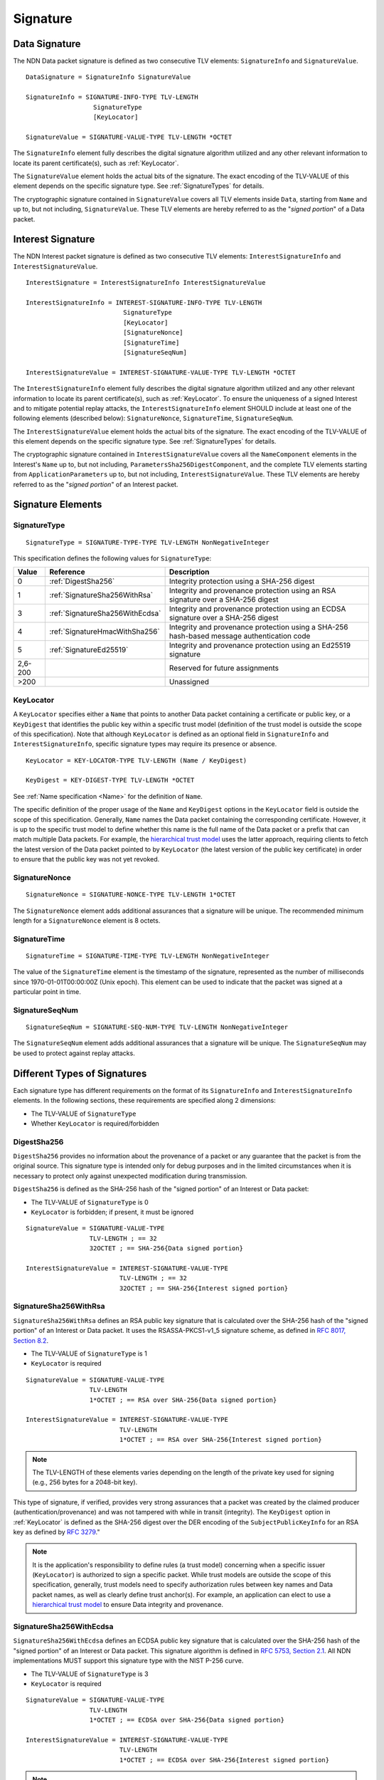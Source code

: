 Signature
=========

.. _DataSignature:

Data Signature
--------------

The NDN Data packet signature is defined as two consecutive TLV elements: ``SignatureInfo`` and ``SignatureValue``.

::

    DataSignature = SignatureInfo SignatureValue

    SignatureInfo = SIGNATURE-INFO-TYPE TLV-LENGTH
                      SignatureType
                      [KeyLocator]

    SignatureValue = SIGNATURE-VALUE-TYPE TLV-LENGTH *OCTET

The ``SignatureInfo`` element fully describes the digital signature algorithm utilized and any other relevant information to locate its parent certificate(s), such as :ref:`KeyLocator`.

The ``SignatureValue`` element holds the actual bits of the signature. The exact encoding of the TLV-VALUE of this element depends on the specific signature type. See :ref:`SignatureTypes` for details.

The cryptographic signature contained in ``SignatureValue`` covers all TLV elements inside ``Data``, starting from ``Name`` and up to, but not including, ``SignatureValue``.
These TLV elements are hereby referred to as the "*signed portion*" of a Data packet.


.. _InterestSignature:

Interest Signature
------------------

The NDN Interest packet signature is defined as two consecutive TLV elements: ``InterestSignatureInfo`` and ``InterestSignatureValue``.

::

    InterestSignature = InterestSignatureInfo InterestSignatureValue

    InterestSignatureInfo = INTEREST-SIGNATURE-INFO-TYPE TLV-LENGTH
                              SignatureType
                              [KeyLocator]
                              [SignatureNonce]
                              [SignatureTime]
                              [SignatureSeqNum]

    InterestSignatureValue = INTEREST-SIGNATURE-VALUE-TYPE TLV-LENGTH *OCTET

The ``InterestSignatureInfo`` element fully describes the digital signature algorithm utilized and any other relevant information to locate its parent certificate(s), such as :ref:`KeyLocator`.
To ensure the uniqueness of a signed Interest and to mitigate potential replay attacks, the ``InterestSignatureInfo`` element SHOULD include at least one of the following elements (described below): ``SignatureNonce``, ``SignatureTime``, ``SignatureSeqNum``.

The ``InterestSignatureValue`` element holds the actual bits of the signature. The exact encoding of the TLV-VALUE of this element depends on the specific signature type. See :ref:`SignatureTypes` for details.

The cryptographic signature contained in ``InterestSignatureValue`` covers all the ``NameComponent`` elements in the Interest's ``Name`` up to, but not including, ``ParametersSha256DigestComponent``, and the complete TLV elements starting from ``ApplicationParameters`` up to, but not including, ``InterestSignatureValue``.
These TLV elements are hereby referred to as the "*signed portion*" of an Interest packet.


Signature Elements
------------------

SignatureType
^^^^^^^^^^^^^

::

    SignatureType = SIGNATURE-TYPE-TYPE TLV-LENGTH NonNegativeInteger

This specification defines the following values for ``SignatureType``:

+---------+----------------------------------------+-------------------------------------------------+
| Value   | Reference                              | Description                                     |
+=========+========================================+=================================================+
| 0       | :ref:`DigestSha256`                    | Integrity protection using a SHA-256 digest     |
+---------+----------------------------------------+-------------------------------------------------+
| 1       | :ref:`SignatureSha256WithRsa`          | Integrity and provenance protection using       |
|         |                                        | an RSA signature over a SHA-256 digest          |
+---------+----------------------------------------+-------------------------------------------------+
| 3       | :ref:`SignatureSha256WithEcdsa`        | Integrity and provenance protection using       |
|         |                                        | an ECDSA signature over a SHA-256 digest        |
+---------+----------------------------------------+-------------------------------------------------+
| 4       | :ref:`SignatureHmacWithSha256`         | Integrity and provenance protection using       |
|         |                                        | a SHA-256 hash-based message authentication code|
+---------+----------------------------------------+-------------------------------------------------+
| 5       | :ref:`SignatureEd25519`                | Integrity and provenance protection using       |
|         |                                        | an Ed25519 signature                            |
+---------+----------------------------------------+-------------------------------------------------+
| 2,6-200 |                                        | Reserved for future assignments                 |
+---------+----------------------------------------+-------------------------------------------------+
| >200    |                                        | Unassigned                                      |
+---------+----------------------------------------+-------------------------------------------------+

.. _KeyLocator:

KeyLocator
^^^^^^^^^^

A ``KeyLocator`` specifies either a ``Name`` that points to another Data packet containing a certificate or public key, or a ``KeyDigest`` that identifies the public key within a specific trust model (definition of the trust model is outside the scope of this specification).
Note that although ``KeyLocator`` is defined as an optional field in ``SignatureInfo`` and ``InterestSignatureInfo``, specific signature types may require its presence or absence.

::

    KeyLocator = KEY-LOCATOR-TYPE TLV-LENGTH (Name / KeyDigest)

    KeyDigest = KEY-DIGEST-TYPE TLV-LENGTH *OCTET

See :ref:`Name specification <Name>` for the definition of ``Name``.

The specific definition of the proper usage of the ``Name`` and ``KeyDigest`` options in the ``KeyLocator`` field is outside the scope of this specification.
Generally, ``Name`` names the Data packet containing the corresponding certificate.
However, it is up to the specific trust model to define whether this name is the full name of the Data packet or a prefix that can match multiple Data packets.
For example, the `hierarchical trust model`_ uses the latter approach, requiring clients to fetch the latest version of the Data packet pointed to by ``KeyLocator`` (the latest version of the public key certificate) in order to ensure that the public key was not yet revoked.

SignatureNonce
^^^^^^^^^^^^^^

::

    SignatureNonce = SIGNATURE-NONCE-TYPE TLV-LENGTH 1*OCTET

The ``SignatureNonce`` element adds additional assurances that a signature will be unique.
The recommended minimum length for a ``SignatureNonce`` element is 8 octets.

SignatureTime
^^^^^^^^^^^^^

::

    SignatureTime = SIGNATURE-TIME-TYPE TLV-LENGTH NonNegativeInteger

The value of the ``SignatureTime`` element is the timestamp of the signature, represented as the number of milliseconds since 1970-01-01T00:00:00Z (Unix epoch).
This element can be used to indicate that the packet was signed at a particular point in time.

SignatureSeqNum
^^^^^^^^^^^^^^^

::

    SignatureSeqNum = SIGNATURE-SEQ-NUM-TYPE TLV-LENGTH NonNegativeInteger

The ``SignatureSeqNum`` element adds additional assurances that a signature will be unique.
The ``SignatureSeqNum`` may be used to protect against replay attacks.


.. _SignatureTypes:

Different Types of Signatures
-----------------------------

Each signature type has different requirements on the format of its ``SignatureInfo`` and ``InterestSignatureInfo`` elements.
In the following sections, these requirements are specified along 2 dimensions:

* The TLV-VALUE of ``SignatureType``
* Whether ``KeyLocator`` is required/forbidden

.. _DigestSha256:

DigestSha256
^^^^^^^^^^^^

``DigestSha256`` provides no information about the provenance of a packet or any guarantee that the packet is from the original source.
This signature type is intended only for debug purposes and in the limited circumstances when it is necessary to protect only against unexpected modification during transmission.

``DigestSha256`` is defined as the SHA-256 hash of the "signed portion" of an Interest or Data packet:

* The TLV-VALUE of ``SignatureType`` is 0
* ``KeyLocator`` is forbidden; if present, it must be ignored

::

    SignatureValue = SIGNATURE-VALUE-TYPE
                     TLV-LENGTH ; == 32
                     32OCTET ; == SHA-256{Data signed portion}

    InterestSignatureValue = INTEREST-SIGNATURE-VALUE-TYPE
                             TLV-LENGTH ; == 32
                             32OCTET ; == SHA-256{Interest signed portion}

.. _SignatureSha256WithRsa:

SignatureSha256WithRsa
^^^^^^^^^^^^^^^^^^^^^^

``SignatureSha256WithRsa`` defines an RSA public key signature that is calculated over the SHA-256 hash of the "signed portion" of an Interest or Data packet.
It uses the RSASSA-PKCS1-v1_5 signature scheme, as defined in `RFC 8017, Section 8.2 <https://tools.ietf.org/html/rfc8017#section-8.2>`__.

* The TLV-VALUE of ``SignatureType`` is 1
* ``KeyLocator`` is required

::

    SignatureValue = SIGNATURE-VALUE-TYPE
                     TLV-LENGTH
                     1*OCTET ; == RSA over SHA-256{Data signed portion}

    InterestSignatureValue = INTEREST-SIGNATURE-VALUE-TYPE
                             TLV-LENGTH
                             1*OCTET ; == RSA over SHA-256{Interest signed portion}

.. note::
   The TLV-LENGTH of these elements varies depending on the length of the private key used for signing (e.g., 256 bytes for a 2048-bit key).

This type of signature, if verified, provides very strong assurances that a packet was created by the claimed producer (authentication/provenance) and was not tampered with while in transit (integrity).
The ``KeyDigest`` option in :ref:`KeyLocator` is defined as the SHA-256 digest over the DER encoding of the ``SubjectPublicKeyInfo`` for an RSA key as defined by `RFC 3279 <https://tools.ietf.org/html/rfc3279>`__."

.. note::
   It is the application's responsibility to define rules (a trust model) concerning when a specific issuer (``KeyLocator``) is authorized to sign a specific packet.
   While trust models are outside the scope of this specification, generally, trust models need to specify authorization rules between key names and Data packet names, as well as clearly define trust anchor(s).
   For example, an application can elect to use a `hierarchical trust model`_ to ensure Data integrity and provenance.

.. _SignatureSha256WithEcdsa:

SignatureSha256WithEcdsa
^^^^^^^^^^^^^^^^^^^^^^^^

``SignatureSha256WithEcdsa`` defines an ECDSA public key signature that is calculated over the SHA-256 hash of the "signed portion" of an Interest or Data packet.
This signature algorithm is defined in `RFC 5753, Section 2.1 <https://tools.ietf.org/html/rfc5753#section-2.1>`__.
All NDN implementations MUST support this signature type with the NIST P-256 curve.

* The TLV-VALUE of ``SignatureType`` is 3
* ``KeyLocator`` is required

::

    SignatureValue = SIGNATURE-VALUE-TYPE
                     TLV-LENGTH
                     1*OCTET ; == ECDSA over SHA-256{Data signed portion}

    InterestSignatureValue = INTEREST-SIGNATURE-VALUE-TYPE
                             TLV-LENGTH
                             1*OCTET ; == ECDSA over SHA-256{Interest signed portion}

.. note::
   The TLV-LENGTH of these elements depends on the specific elliptic curve used for signing (e.g., up to 72 bytes for the NIST P-256 curve).

This type of signature, if verified, provides very strong assurances that a packet was created by the claimed producer (authentication/provenance) and was not tampered with while in transit (integrity).
The ``KeyDigest`` option in :ref:`KeyLocator` is defined as the SHA-256 digest of the DER encoding of the ``SubjectPublicKeyInfo`` for an EC key as defined by `RFC 5480 <https://tools.ietf.org/html/rfc5480>`__.

The value of ``SignatureValue`` of ``SignatureSha256WithEcdsa`` is a DER-encoded ``Ecdsa-Sig-Value`` structure as defined in `RFC 3279, Section 2.2.3 <https://tools.ietf.org/html/rfc3279#section-2.2.3>`__.

.. _SignatureHmacWithSha256:

SignatureHmacWithSha256
^^^^^^^^^^^^^^^^^^^^^^^

``SignatureHmacWithSha256`` defines a hash-based message authentication code (HMAC) that is calculated over the "signed portion" of an Interest or Data packet, using SHA-256 as the hash function, salted with a shared secret key.
This signature algorithm is defined in `RFC 2104, Section 2 <https://tools.ietf.org/html/rfc2104#section-2>`__.

.. warning::
   As stated in `RFC 2104, Section 3 <https://tools.ietf.org/html/rfc2104#section-3>`__, shared keys shorter than the SHA-256 output length (32 bytes) are strongly discouraged.

* The TLV-VALUE of ``SignatureType`` is 4
* ``KeyLocator`` is required

::

    SignatureValue = SIGNATURE-VALUE-TYPE
                     TLV-LENGTH ; == 32
                     32OCTET ; == HMAC-SHA-256{Data signed portion}

    InterestSignatureValue = INTEREST-SIGNATURE-VALUE-TYPE
                             TLV-LENGTH ; == 32
                             32OCTET ; == HMAC-SHA-256{Interest signed portion}

Provided that the signature verifies, this type of signature ensures the authenticity of the packet, namely, that it was signed by a party possessing the shared key, and that it was not altered in transit (integrity).
The shared key used to generate the HMAC signature can be identified by the :ref:`KeyLocator` element, e.g., by using the ``Name`` according to the application's naming conventions.
It is the application's responsibility to associate the shared key with the identities of the parties who hold the shared key.

.. danger::
   The shared secret key is not included in the signature and must not be included anywhere in the packet, as this would invalidate the security properties of HMAC.

.. _SignatureEd25519:

SignatureEd25519
^^^^^^^^^^^^^^^^

``SignatureEd25519`` defines an Ed25519 public key signature that is calculated over the "signed portion" of an Interest or Data packet.
This signature algorithm is defined in `RFC 8032, Section 5.1 <https://datatracker.ietf.org/doc/html/rfc8032#section-5.1>`__.

* The TLV-VALUE of ``SignatureType`` is 5
* ``KeyLocator`` is required

::

    SignatureValue = SIGNATURE-VALUE-TYPE
                     TLV-LENGTH
                     64OCTET ; == Ed25519{Data signed portion}

    InterestSignatureValue = INTEREST-SIGNATURE-VALUE-TYPE
                             TLV-LENGTH
                             64OCTET ; == Ed25519{Interest signed portion}

This type of signature, if verified, provides very strong assurances that a packet was created by the claimed producer (authentication/provenance) and was not tampered with while in transit (integrity).
The ``KeyDigest`` option in :ref:`KeyLocator` is defined as the SHA-256 digest over the DER encoding of the ``SubjectPublicKeyInfo`` for an Ed25519 key as defined by `RFC 8410, Section 4 <https://datatracker.ietf.org/doc/html/rfc8410#section-4>`__."

.. _hierarchical trust model: https://named-data.net/publications/techreports/trpublishkey-rev2/
